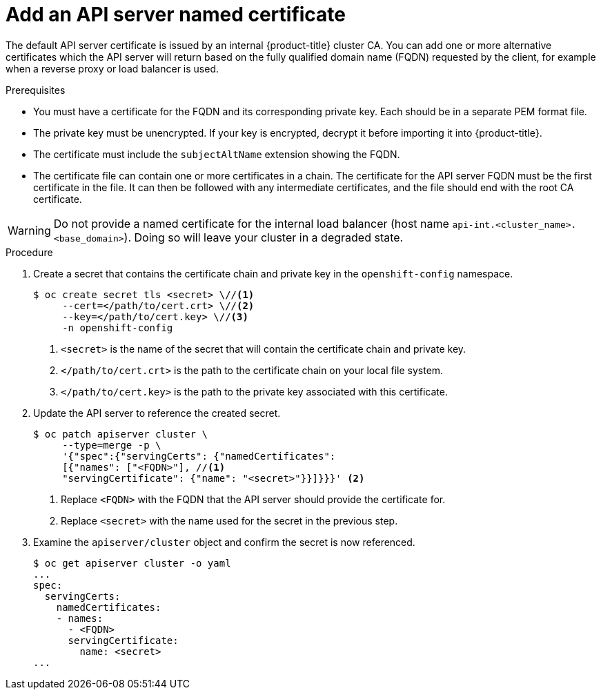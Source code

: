 // Module included in the following assemblies:
//
// * security/certificates/api-server.adoc

[id="add-named-api-server_{context}"]
= Add an API server named certificate

The default API server certificate is issued by an internal {product-title}
cluster CA. You can add one or more alternative certificates which the API
server will return based on the fully qualified domain name (FQDN) requested by
the client, for example when a reverse proxy or load balancer is used.

.Prerequisites

* You must have a certificate for the FQDN and its corresponding private key.
Each should be in a separate PEM format file.
* The private key must be unencrypted. If your key is encrypted, decrypt it
before importing it into {product-title}.
* The certificate must include the `subjectAltName` extension showing the FQDN.
* The certificate file can contain one or more certificates in a chain. The
certificate for the API server FQDN must be the first certificate in the file.
It can then be followed with any intermediate certificates, and the file should
end with the root CA certificate.

[WARNING]
====
Do not provide a named certificate for the internal load balancer (host
name `api-int.<cluster_name>.<base_domain>`). Doing so will leave your
cluster in a degraded state.
====

.Procedure

. Create a secret that contains the certificate chain and private key in the
`openshift-config` namespace.
+
----
$ oc create secret tls <secret> \//<1>
     --cert=</path/to/cert.crt> \//<2>
     --key=</path/to/cert.key> \//<3>
     -n openshift-config
----
<1> `<secret>` is the name of the secret that will contain the certificate chain
and private key.
<2> `</path/to/cert.crt>` is the path to the certificate chain on your local
file system.
<3> `</path/to/cert.key>` is the path to the private key associated
with this certificate.

. Update the API server to reference the created secret.
+
----
$ oc patch apiserver cluster \
     --type=merge -p \
     '{"spec":{"servingCerts": {"namedCertificates":
     [{"names": ["<FQDN>"], //<1>
     "servingCertificate": {"name": "<secret>"}}]}}}' <2>
----
<1> Replace `<FQDN>` with the FQDN that the API server
should provide the certificate for.
<2> Replace `<secret>` with the name used for the secret in
the previous step.

. Examine the `apiserver/cluster` object and confirm the secret is now
referenced.
+
----
$ oc get apiserver cluster -o yaml
...
spec:
  servingCerts:
    namedCertificates:
    - names:
      - <FQDN>
      servingCertificate:
        name: <secret>
...
----
